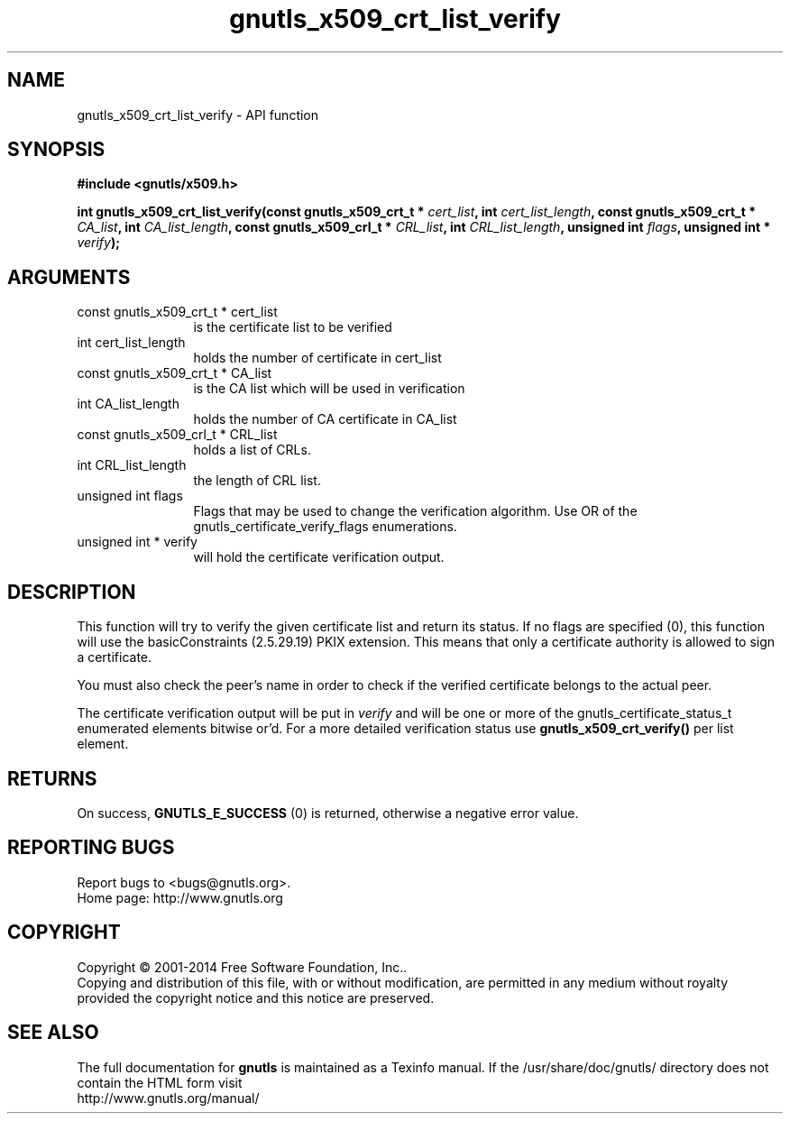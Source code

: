 .\" DO NOT MODIFY THIS FILE!  It was generated by gdoc.
.TH "gnutls_x509_crt_list_verify" 3 "3.3.4" "gnutls" "gnutls"
.SH NAME
gnutls_x509_crt_list_verify \- API function
.SH SYNOPSIS
.B #include <gnutls/x509.h>
.sp
.BI "int gnutls_x509_crt_list_verify(const gnutls_x509_crt_t * " cert_list ", int " cert_list_length ", const gnutls_x509_crt_t * " CA_list ", int " CA_list_length ", const gnutls_x509_crl_t * " CRL_list ", int " CRL_list_length ", unsigned int " flags ", unsigned int * " verify ");"
.SH ARGUMENTS
.IP "const gnutls_x509_crt_t * cert_list" 12
is the certificate list to be verified
.IP "int cert_list_length" 12
holds the number of certificate in cert_list
.IP "const gnutls_x509_crt_t * CA_list" 12
is the CA list which will be used in verification
.IP "int CA_list_length" 12
holds the number of CA certificate in CA_list
.IP "const gnutls_x509_crl_t * CRL_list" 12
holds a list of CRLs.
.IP "int CRL_list_length" 12
the length of CRL list.
.IP "unsigned int flags" 12
Flags that may be used to change the verification algorithm. Use OR of the gnutls_certificate_verify_flags enumerations.
.IP "unsigned int * verify" 12
will hold the certificate verification output.
.SH "DESCRIPTION"
This function will try to verify the given certificate list and
return its status.  If no flags are specified (0), this function
will use the basicConstraints (2.5.29.19) PKIX extension. This
means that only a certificate authority is allowed to sign a
certificate.

You must also check the peer's name in order to check if the verified
certificate belongs to the actual peer.

The certificate verification output will be put in  \fIverify\fP and will
be one or more of the gnutls_certificate_status_t enumerated
elements bitwise or'd.  For a more detailed verification status use
\fBgnutls_x509_crt_verify()\fP per list element.
.SH "RETURNS"
On success, \fBGNUTLS_E_SUCCESS\fP (0) is returned, otherwise a
negative error value.
.SH "REPORTING BUGS"
Report bugs to <bugs@gnutls.org>.
.br
Home page: http://www.gnutls.org

.SH COPYRIGHT
Copyright \(co 2001-2014 Free Software Foundation, Inc..
.br
Copying and distribution of this file, with or without modification,
are permitted in any medium without royalty provided the copyright
notice and this notice are preserved.
.SH "SEE ALSO"
The full documentation for
.B gnutls
is maintained as a Texinfo manual.
If the /usr/share/doc/gnutls/
directory does not contain the HTML form visit
.B
.IP http://www.gnutls.org/manual/
.PP
